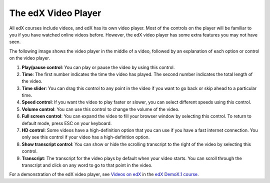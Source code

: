.. _The edX Video Player:

#####################
The edX Video Player
#####################

All edX courses include videos, and edX has its own video player. Most of the
controls on the player will be familiar to you if you have watched online videos
before. However, the edX video player has some extra features you may not have 
seen.

The following image shows the video player in the middle of a video, followed by
an explanation of each option or control on the video player.

.. image:: /Images/Video_Intro.png
  :width: 600
  :alt: Image of video player with call-outs

1. **Play/pause control**: You can play or pause the video by using this control.
2. **Time**: The first number indicates the time the video has played. The second
   number indicates the total length of the video.
3. **Time slider**: You can drag this control to any point in the video if you want
   to go back or skip ahead to a particular time.
4. **Speed control**: If you want the video to play faster or slower, you can select
   different speeds using this control.
5. **Volume control**: You can use this control to change the volume of the video.
6. **Full screen control**: You can expand the video to fill your browser window by
   selecting this control. To return to default mode, press ESC on your
   keyboard.
7. **HD control**: Some videos have a high-definition option that you can use if
   you have a fast internet connection. You only see this control if your video
   has a high-definition option.
8. **Show transcript control**: You can show or hide the scrolling transcript to the
   right of the video by selecting this control. 
9. **Transcript**: The transcript for the video plays by default when your video
   starts. You can scroll through the transcript and click on any word to go to
   that point in the video.

For a demonstration of the edX video player, see `Videos on edX <https://courses.edx.org/courses/edX/DemoX.1/2014/courseware/0af8db2309474971bfa70cda98668a30/ec3364075f2845baa625bfecd5970410/2>`_ in the `edX DemoX.1 course <https://www.edx.org/course/edx/edx-demox-1-demox-4116#.VF0M3_TF-2w>`_.

